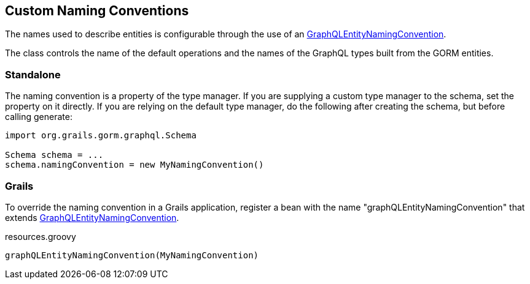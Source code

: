 == Custom Naming Conventions

The names used to describe entities is configurable through the use of an link:{api}/org/grails/gorm/graphql/entity/GraphQLEntityNamingConvention.html[GraphQLEntityNamingConvention].

The class controls the name of the default operations and the names of the GraphQL types built from the GORM entities.

=== Standalone

The naming convention is a property of the type manager. If you are supplying a custom type manager to the schema, set the property on it directly. If you are relying on the default type manager, do the following after creating the schema, but before calling generate:

[source,groovy]
----
import org.grails.gorm.graphql.Schema

Schema schema = ...
schema.namingConvention = new MyNamingConvention()
----

=== Grails

To override the naming convention in a Grails application, register a bean with the name "graphQLEntityNamingConvention" that extends link:{api}/org/grails/gorm/graphql/entity/GraphQLEntityNamingConvention.html[GraphQLEntityNamingConvention].

[source,groovy]
.resources.groovy
----
graphQLEntityNamingConvention(MyNamingConvention)
----
